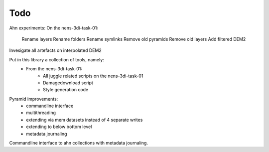 Todo
====
Ahn experiments:
On the nens-3di-task-01:
    Rename layers
    Rename folders
    Rename symlinks
    Remove old pyramids
    Remove old layers
    Add filtered DEM2

Invesigate all artefacts on interpolated DEM2

Put in this library a collection of tools, namely:
    - From the nens-3di-task-01:
        - All juggle related scripts on the nens-3di-task-01
        - Damagedownload script
        - Style generation code

Pyramid improvements:
    - commandline interface
    - multithreading
    - extending via mem datasets instead of 4 separate writes
    - extending to below bottom level
    - metadata journaling

Commandline interface to ahn collections with metadata journaling.
